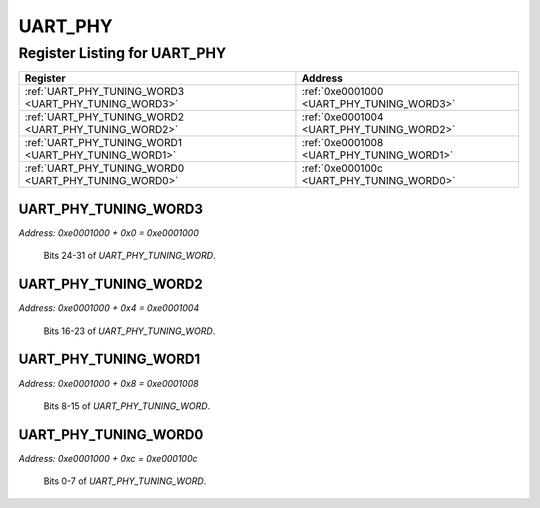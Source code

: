 UART_PHY
========

Register Listing for UART_PHY
-----------------------------

+------------------------------------------------------+-------------------------------------------+
| Register                                             | Address                                   |
+======================================================+===========================================+
| :ref:`UART_PHY_TUNING_WORD3 <UART_PHY_TUNING_WORD3>` | :ref:`0xe0001000 <UART_PHY_TUNING_WORD3>` |
+------------------------------------------------------+-------------------------------------------+
| :ref:`UART_PHY_TUNING_WORD2 <UART_PHY_TUNING_WORD2>` | :ref:`0xe0001004 <UART_PHY_TUNING_WORD2>` |
+------------------------------------------------------+-------------------------------------------+
| :ref:`UART_PHY_TUNING_WORD1 <UART_PHY_TUNING_WORD1>` | :ref:`0xe0001008 <UART_PHY_TUNING_WORD1>` |
+------------------------------------------------------+-------------------------------------------+
| :ref:`UART_PHY_TUNING_WORD0 <UART_PHY_TUNING_WORD0>` | :ref:`0xe000100c <UART_PHY_TUNING_WORD0>` |
+------------------------------------------------------+-------------------------------------------+

UART_PHY_TUNING_WORD3
^^^^^^^^^^^^^^^^^^^^^

`Address: 0xe0001000 + 0x0 = 0xe0001000`

    Bits 24-31 of `UART_PHY_TUNING_WORD`.

    .. wavedrom::
        :caption: UART_PHY_TUNING_WORD3

        {
            "reg": [
                {"name": "tuning_word[31:24]", "attr": 'reset: 2', "bits": 8}
            ], "config": {"hspace": 400, "bits": 8, "lanes": 1 }, "options": {"hspace": 400, "bits": 8, "lanes": 1}
        }


UART_PHY_TUNING_WORD2
^^^^^^^^^^^^^^^^^^^^^

`Address: 0xe0001000 + 0x4 = 0xe0001004`

    Bits 16-23 of `UART_PHY_TUNING_WORD`.

    .. wavedrom::
        :caption: UART_PHY_TUNING_WORD2

        {
            "reg": [
                {"name": "tuning_word[23:16]", "attr": 'reset: 117', "bits": 8}
            ], "config": {"hspace": 400, "bits": 8, "lanes": 1 }, "options": {"hspace": 400, "bits": 8, "lanes": 1}
        }


UART_PHY_TUNING_WORD1
^^^^^^^^^^^^^^^^^^^^^

`Address: 0xe0001000 + 0x8 = 0xe0001008`

    Bits 8-15 of `UART_PHY_TUNING_WORD`.

    .. wavedrom::
        :caption: UART_PHY_TUNING_WORD1

        {
            "reg": [
                {"name": "tuning_word[15:8]", "attr": 'reset: 37', "bits": 8}
            ], "config": {"hspace": 400, "bits": 8, "lanes": 1 }, "options": {"hspace": 400, "bits": 8, "lanes": 1}
        }


UART_PHY_TUNING_WORD0
^^^^^^^^^^^^^^^^^^^^^

`Address: 0xe0001000 + 0xc = 0xe000100c`

    Bits 0-7 of `UART_PHY_TUNING_WORD`.

    .. wavedrom::
        :caption: UART_PHY_TUNING_WORD0

        {
            "reg": [
                {"name": "tuning_word[7:0]", "attr": 'reset: 70', "bits": 8}
            ], "config": {"hspace": 400, "bits": 8, "lanes": 1 }, "options": {"hspace": 400, "bits": 8, "lanes": 1}
        }


